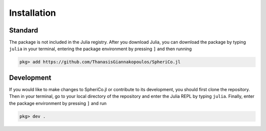 .. _installation:

Installation
=============


Standard
------------

The package is not included in the Julia registry. After you download
Julia, you can download the package by typing ``julia`` in your
terminal, entering the package environment by pressing ``]`` and then
running

.. code-block:: console

   pkg> add https://github.com/ThanasisGiannakopoulos/SpheriCo.jl

Development
----------------

If you would like to make changes to SpheriCo.jl or contribute to its
development, you should first clone the repository. Then in your
terminal, go to your local directory of the repository and enter the
Julia REPL by typing ``julia``. Finally, enter the package environment
by pressing ``]`` and run


.. code-block:: console

   pkg> dev .

